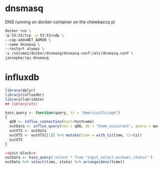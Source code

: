 * dnsmasq
DNS running on docker container on the chewbacca pi

#+BEGIN_SRC sh
docker run \
-p 53:53/tcp -p 53:53/udp \
--cap-add=NET_ADMIN \
--name dnsmasq \
--restart always \
-v /volume1/docker/dnsmasq/dnsmasq.conf:/etc/dnsmasq.conf \
jansepke/rpi-dnsmasq
#+END_SRC

* influxdb
#+NAME: init-block
#+BEGIN_SRC R
  library(dplyr)
  library(influxdbr)
  library(lubridate)
  ## library(xts)

  hass_query <- function(query, tz = "America/Chicago")
  {
    qDB <- influx_connection(host=hostname)
    outData <- influx_query(con = qDB, db = "home_assistant", query = query, simplifyList = TRUE, return_xts = FALSE)
    outXTS <- outData
    outXTS <- outXTS[[1]] %>% mutate(time = with_tz(time, tz=tz))
    outXTS
  }
#+END_SRC

#+BEGIN_SRC R :var hostname=secrets.org:homeurl :noweb yes :colnames yes :rownames no :session
  <<init-block>>
  outData <- hass_query('select * from "input_select.michael_status"')
  outData %>% select(time, state) %>% arrange(desc(time))
#+END_SRC

#+RESULTS:
| time                | state |
|---------------------+-------|
| 2019-04-28 07:45:46 | Home  |
| 2019-04-27 22:57:37 | Away  |
| 2019-04-27 21:13:17 | Away  |
| 2019-04-27 21:09:22 | Away  |
| 2019-04-27 13:59:43 | Away  |
| 2019-04-26 19:42:54 | Home  |
| 2019-04-26 19:40:56 | Away  |
| 2019-04-26 19:40:43 | Home  |
| 2019-04-26 18:37:41 | Away  |
| 2019-04-26 18:37:12 | Home  |
| 2019-04-26 18:37:09 | Away  |
| 2019-04-26 17:31:34 | Home  |
| 2019-04-26 17:31:33 | Away  |
| 2019-04-26 17:29:47 | Home  |
| 2019-04-26 17:16:02 | Away  |
| 2019-04-26 16:41:46 | Work  |
| 2019-04-26 16:41:46 | Away  |
| 2019-04-26 12:36:13 | Work  |
| 2019-04-26 12:16:20 | Away  |
| 2019-04-26 12:14:16 | Work  |
| 2019-04-26 12:13:28 | Away  |
| 2019-04-26 12:12:15 | Work  |
| 2019-04-26 12:10:33 | Away  |
| 2019-04-26 12:09:51 | Work  |
| 2019-04-26 12:09:49 | Away  |
| 2019-04-26 07:56:20 | Work  |
| 2019-04-26 07:49:05 | Away  |
| 2019-04-26 07:47:20 | Home  |
| 2019-04-26 07:47:20 | Away  |
| 2019-04-26 07:47:20 | Home  |
| 2019-04-26 07:47:20 | Away  |
| 2019-04-25 17:17:04 | Home  |
| 2019-04-25 17:14:37 | Away  |
| 2019-04-25 08:33:33 | Work  |
| 2019-04-25 08:23:28 | Away  |
| 2019-04-24 17:11:48 | Home  |
| 2019-04-24 17:05:03 | Away  |
| 2019-04-24 08:11:57 | Work  |
| 2019-04-24 08:09:53 | Away  |
| 2019-04-24 08:03:21 | Home  |
| 2019-04-24 08:03:13 | Away  |
| 2019-04-23 17:21:32 | Home  |
| 2019-04-23 17:15:24 | Away  |
| 2019-04-23 09:00:49 | Work  |
| 2019-04-23 08:47:29 | Away  |
| 2019-04-23 08:42:58 | Home  |
| 2019-04-23 08:42:56 | Away  |
| 2019-04-22 18:20:25 | Home  |
| 2019-04-22 18:19:24 | Away  |
| 2019-04-22 18:19:23 | Home  |
| 2019-04-22 18:18:45 | Away  |
| 2019-04-22 18:16:41 | Home  |
| 2019-04-22 18:14:39 | Away  |
| 2019-04-22 18:13:04 | Home  |
| 2019-04-22 18:11:12 | Away  |
| 2019-04-22 18:07:20 | Home  |
| 2019-04-22 18:06:19 | Away  |
| 2019-04-22 18:04:20 | Home  |
| 2019-04-22 18:04:16 | Away  |
| 2019-04-22 15:58:56 | Home  |
| 2019-04-22 15:58:04 | Away  |
| 2019-04-22 15:57:46 | Home  |
| 2019-04-22 15:52:44 | Away  |
| 2019-04-22 15:51:04 | Work  |
| 2019-04-22 15:50:58 | Away  |
| 2019-04-22 09:26:08 | Work  |
| 2019-04-22 09:10:39 | Away  |
| 2019-04-21 23:05:28 | Home  |
